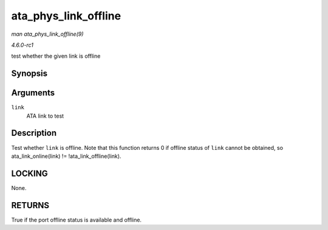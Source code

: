 
.. _API-ata-phys-link-offline:

=====================
ata_phys_link_offline
=====================

*man ata_phys_link_offline(9)*

*4.6.0-rc1*

test whether the given link is offline


Synopsis
========

.. c:function:: bool ata_phys_link_offline( struct ata_link * link )

Arguments
=========

``link``
    ATA link to test


Description
===========

Test whether ``link`` is offline. Note that this function returns 0 if offline status of ``link`` cannot be obtained, so ata_link_online(link) != !ata_link_offline(link).


LOCKING
=======

None.


RETURNS
=======

True if the port offline status is available and offline.
